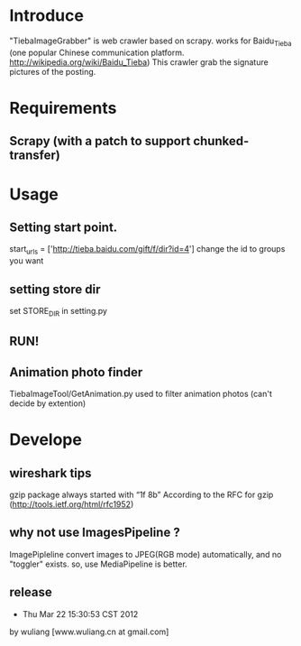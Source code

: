 * Introduce
"TiebaImageGrabber" is web crawler based on scrapy. 
works for Baidu_Tieba (one popular Chinese communication platform. http://wikipedia.org/wiki/Baidu_Tieba)
This crawler grab the signature pictures of the posting.

* Requirements
** Scrapy (with a patch to support chunked-transfer)

* Usage
** Setting start point.
start_urls = ['http://tieba.baidu.com/gift/f/dir?id=4']
change the id to groups you want

** setting store dir
set STORE_DIR in setting.py

** RUN!

** Animation photo finder
TiebaImageTool/GetAnimation.py
used to filter animation photos (can't decide by extention)

* Develope
** wireshark tips
gzip package always started with “1f 8b”
According to the RFC for gzip (http://tools.ietf.org/html/rfc1952) 

** why not use ImagesPipeline ?
ImagePipleline convert images to JPEG(RGB mode) automatically, and no "toggler" exists.
so, use MediaPipeline is better.

** release
- Thu Mar 22 15:30:53 CST 2012
by wuliang [www.wuliang.cn at gmail.com]


